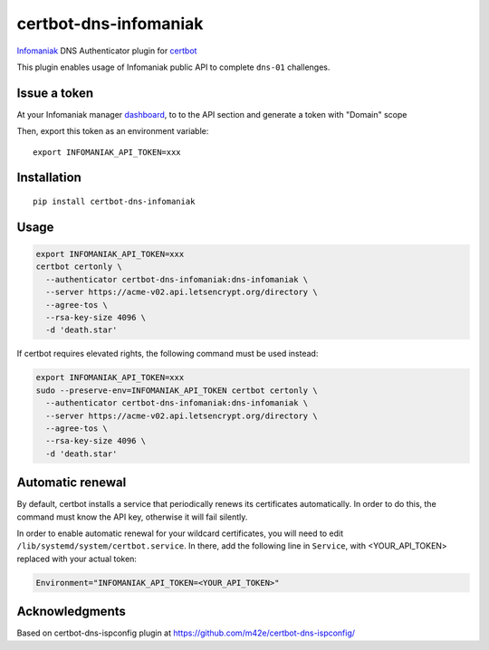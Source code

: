 certbot-dns-infomaniak
======================

Infomaniak_ DNS Authenticator plugin for certbot_

This plugin enables usage of Infomaniak public API to complete ``dns-01`` challenges.

.. _Infomaniak: https://www.infomaniak.com/
.. _certbot: https://certbot.eff.org/

Issue a token
-------------

At your Infomaniak manager dashboard_, to to the API section and generate a token
with "Domain" scope

.. _dashboard: https://manager.infomaniak.com/v3/infomaniak-api

Then, export this token as an environment variable:

::

    export INFOMANIAK_API_TOKEN=xxx

Installation
------------

::

    pip install certbot-dns-infomaniak

Usage
-----

.. code-block:: bash

   export INFOMANIAK_API_TOKEN=xxx
   certbot certonly \
     --authenticator certbot-dns-infomaniak:dns-infomaniak \
     --server https://acme-v02.api.letsencrypt.org/directory \
     --agree-tos \
     --rsa-key-size 4096 \
     -d 'death.star'

If certbot requires elevated rights, the following command must be used instead:

.. code-block:: bash

   export INFOMANIAK_API_TOKEN=xxx
   sudo --preserve-env=INFOMANIAK_API_TOKEN certbot certonly \
     --authenticator certbot-dns-infomaniak:dns-infomaniak \
     --server https://acme-v02.api.letsencrypt.org/directory \
     --agree-tos \
     --rsa-key-size 4096 \
     -d 'death.star'

Automatic renewal
-----------------

By default, certbot installs a service that periodically renews its
certificates automatically. In order to do this, the command must know the API
key, otherwise it will fail silently.

In order to enable automatic renewal for your wildcard certificates, you will
need to edit ``/lib/systemd/system/certbot.service``. In there, add the
following line in ``Service``, with <YOUR_API_TOKEN> replaced with your actual
token:

.. code-block:: systemd

   Environment="INFOMANIAK_API_TOKEN=<YOUR_API_TOKEN>"

Acknowledgments
---------------

Based on certbot-dns-ispconfig plugin at https://github.com/m42e/certbot-dns-ispconfig/
